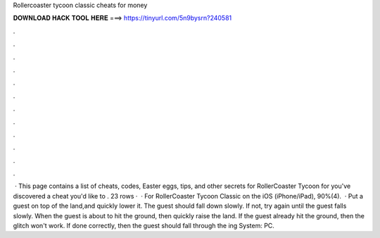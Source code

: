 Rollercoaster tycoon classic cheats for money

𝐃𝐎𝐖𝐍𝐋𝐎𝐀𝐃 𝐇𝐀𝐂𝐊 𝐓𝐎𝐎𝐋 𝐇𝐄𝐑𝐄 ===> https://tinyurl.com/5n9bysrn?240581

.

.

.

.

.

.

.

.

.

.

.

.

 · This page contains a list of cheats, codes, Easter eggs, tips, and other secrets for RollerCoaster Tycoon for  you've discovered a cheat you'd like to . 23 rows ·  · For RollerCoaster Tycoon Classic on the iOS (iPhone/iPad), 90%(4).  · Put a guest on top of the land,and quickly lower it. The guest should fall down slowly. If not, try again until the guest falls slowly. When the guest is about to hit the ground, then quickly raise the land. If the guest already hit the ground, then the glitch won't work. If done correctly, then the guest should fall through the ing System: PC.
